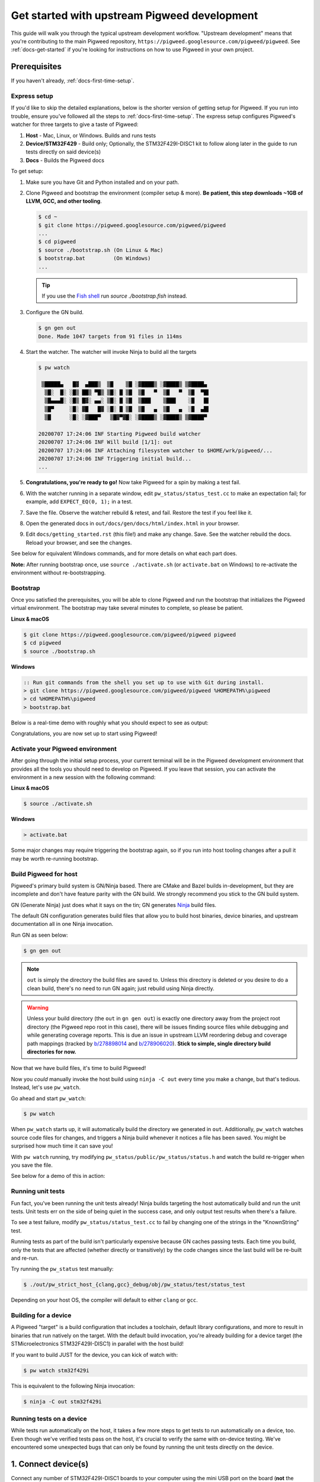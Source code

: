 .. _docs-get-started-upstream:

=============================================
Get started with upstream Pigweed development
=============================================
This guide will walk you through the typical upstream development workflow.
"Upstream development" means that you're contributing to the main Pigweed
repository, ``https://pigweed.googlesource.com/pigweed/pigweed``. See
:ref:`docs-get-started` if you're looking for instructions on how to use
Pigweed in your own project.

.. _prerequisites:

Prerequisites
=============
If you haven't already, :ref:`docs-first-time-setup`.

-------------
Express setup
-------------
If you'd like to skip the detailed explanations, below is the shorter version
of getting setup for Pigweed. If you run into trouble, ensure you've followed
all the steps to :ref:`docs-first-time-setup`. The express setup
configures Pigweed's watcher for three targets to give a taste of Pigweed:

#. **Host** - Mac, Linux, or Windows. Builds and runs tests
#. **Device/STM32F429** - Build only; Optionally, the STM32F429I-DISC1 kit to
   follow along later in the guide to run tests directly on said device(s)
#. **Docs** - Builds the Pigweed docs

To get setup:

#. Make sure you have Git and Python installed and on your path.

#. Clone Pigweed and bootstrap the environment (compiler setup & more). **Be
   patient, this step downloads ~1GB of LLVM, GCC, and other tooling**.

   .. code-block:: bash

      $ cd ~
      $ git clone https://pigweed.googlesource.com/pigweed/pigweed
      ...
      $ cd pigweed
      $ source ./bootstrap.sh (On Linux & Mac)
      $ bootstrap.bat         (On Windows)
      ...

   .. tip::

      If you use the `Fish shell <https://fishshell.com/>`_ run `source
      ./bootstrap.fish` instead.

#. Configure the GN build.

   .. code-block:: bash

      $ gn gen out
      Done. Made 1047 targets from 91 files in 114ms

#. Start the watcher. The watcher will invoke Ninja to build all the targets

   .. code-block:: bash

      $ pw watch

       ▒█████▄   █▓  ▄███▒  ▒█    ▒█ ░▓████▒ ░▓████▒ ▒▓████▄
        ▒█░  █░ ░█▒ ██▒ ▀█▒ ▒█░ █ ▒█  ▒█   ▀  ▒█   ▀  ▒█  ▀█▌
        ▒█▄▄▄█░ ░█▒ █▓░ ▄▄░ ▒█░ █ ▒█  ▒███    ▒███    ░█   █▌
        ▒█▀     ░█░ ▓█   █▓ ░█░ █ ▒█  ▒█   ▄  ▒█   ▄  ░█  ▄█▌
        ▒█      ░█░ ░▓███▀   ▒█▓▀▓█░ ░▓████▒ ░▓████▒ ▒▓████▀

      20200707 17:24:06 INF Starting Pigweed build watcher
      20200707 17:24:06 INF Will build [1/1]: out
      20200707 17:24:06 INF Attaching filesystem watcher to $HOME/wrk/pigweed/...
      20200707 17:24:06 INF Triggering initial build...
      ...

#. **Congratulations, you're ready to go!** Now take Pigweed for a spin by
   making a test fail.

#. With the watcher running in a separate window, edit
   ``pw_status/status_test.cc`` to make an expectation fail; for example, add
   ``EXPECT_EQ(0, 1);`` in a test.

#. Save the file. Observe the watcher rebuild & retest, and fail. Restore the
   test if you feel like it.

#. Open the generated docs in ``out/docs/gen/docs/html/index.html`` in your
   browser.

#. Edit ``docs/getting_started.rst`` (this file!) and make any change. Save.
   See the watcher rebuild the docs. Reload your browser, and see the changes.

See below for equivalent Windows commands, and for more details on what each
part does.

**Note:** After running bootstrap once, use ``source ./activate.sh`` (or
``activate.bat`` on Windows) to re-activate the environment without
re-bootstrapping.

---------
Bootstrap
---------
Once you satisfied the prerequisites, you will be able to clone Pigweed and
run the bootstrap that initializes the Pigweed virtual environment. The
bootstrap may take several minutes to complete, so please be patient.

**Linux & macOS**

.. code-block:: bash

   $ git clone https://pigweed.googlesource.com/pigweed/pigweed pigweed
   $ cd pigweed
   $ source ./bootstrap.sh

**Windows**

.. code-block:: batch

   :: Run git commands from the shell you set up to use with Git during install.
   > git clone https://pigweed.googlesource.com/pigweed/pigweed %HOMEPATH%\pigweed
   > cd %HOMEPATH%\pigweed
   > bootstrap.bat

Below is a real-time demo with roughly what you should expect to see as output:

.. image:: https://storage.googleapis.com/pigweed-media/pw_env_setup_demo.gif
  :width: 800
  :alt: build example using pw watch

Congratulations, you are now set up to start using Pigweed!

.. _activate-pigweed-environment:

---------------------------------
Activate your Pigweed environment
---------------------------------
After going through the initial setup process, your current terminal will be in
the Pigweed development environment that provides all the tools you should need
to develop on Pigweed. If you leave that session, you can activate the
environment in a new session with the following command:

**Linux & macOS**

.. code-block:: bash

   $ source ./activate.sh

**Windows**

.. code-block:: batch

   > activate.bat

Some major changes may require triggering the bootstrap again, so if you run
into host tooling changes after a pull it may be worth re-running bootstrap.

----------------------
Build Pigweed for host
----------------------
Pigweed's primary build system is GN/Ninja based. There are CMake and Bazel
builds in-development, but they are incomplete and don't have feature parity
with the GN build. We strongly recommend you stick to the GN build system.

GN (Generate Ninja) just does what it says on the tin; GN generates
`Ninja <https://ninja-build.org/>`_ build files.

The default GN configuration generates build files that allow you to build host
binaries, device binaries, and upstream documentation all in one Ninja
invocation.

Run GN as seen below:

.. code-block:: bash

   $ gn gen out

.. note::
  ``out`` is simply the directory the build files are saved to. Unless
  this directory is deleted or you desire to do a clean build, there's no need
  to run GN again; just rebuild using Ninja directly.

.. warning::
  Unless your build directory (the ``out`` in ``gn gen out``) is exactly one
  directory away from the project root directory (the Pigweed repo root in this
  case), there will be issues finding source files while debugging and while
  generating coverage reports. This is due an issue in upstream LLVM reordering
  debug and coverage path mappings (tracked by
  `b/278898014 <https://issuetracker.google.com/278898014>`_ and
  `b/278906020 <https://issuetracker.google.com/278906020>`_). **Stick to
  simple, single directory build directories for now.**

Now that we have build files, it's time to build Pigweed!

Now you *could* manually invoke the host build using ``ninja -C out`` every
time you make a change, but that's tedious. Instead, let's use ``pw_watch``.

Go ahead and start ``pw_watch``:

.. code-block:: bash

   $ pw watch

When ``pw_watch`` starts up, it will automatically build the directory we
generated in ``out``. Additionally, ``pw_watch`` watches source code files for
changes, and triggers a Ninja build whenever it notices a file has been saved.
You might be surprised how much time it can save you!

With ``pw watch`` running, try modifying
``pw_status/public/pw_status/status.h`` and watch the build re-trigger when you
save the file.

See below for a demo of this in action:

.. image:: https://storage.googleapis.com/pigweed-media/pw_watch_build_demo.gif
  :width: 800
  :alt: build example using pw watch

------------------
Running unit tests
------------------
Fun fact, you've been running the unit tests already! Ninja builds targeting
the host automatically build and run the unit tests. Unit tests err on the side
of being quiet in the success case, and only output test results when there's a
failure.

To see a test failure, modify ``pw_status/status_test.cc`` to fail by changing
one of the strings in the "KnownString" test.

.. image:: https://storage.googleapis.com/pigweed-media/pw_watch_test_demo.gif
  :width: 800
  :alt: example test failure using pw watch

Running tests as part of the build isn't particularly expensive because GN
caches passing tests. Each time you build, only the tests that are affected
(whether directly or transitively) by the code changes since the last build
will be re-built and re-run.

Try running the ``pw_status`` test manually:

.. code-block:: bash

   $ ./out/pw_strict_host_{clang,gcc}_debug/obj/pw_status/test/status_test

Depending on your host OS, the compiler will default to either ``clang`` or
``gcc``.

---------------------
Building for a device
---------------------
A Pigweed "target" is a build configuration that includes a toolchain, default
library configurations, and more to result in binaries that run natively on the
target. With the default build invocation, you're already building for a device
target (the STMicroelectronics STM32F429I-DISC1) in parallel with the host
build!

If you want to build JUST for the device, you can kick of watch with:

.. code-block:: bash

   $ pw watch stm32f429i

This is equivalent to the following Ninja invocation:

.. code-block:: bash

   $ ninja -C out stm32f429i

-------------------------
Running tests on a device
-------------------------
While tests run automatically on the host, it takes a few more steps to get
tests to run automatically on a device, too. Even though we've verified tests
pass on the host, it's crucial to verify the same with on-device testing. We've
encountered some unexpected bugs that can only be found by running the unit
tests directly on the device.

1. Connect device(s)
====================
Connect any number of STM32F429I-DISC1 boards to your computer using the mini
USB port on the board (**not** the micro USB). Pigweed will automatically
detect the boards and distribute the tests across the devices. More boards =
faster tests! Keep in mind that you may have to make some environment specific
updates to ensure you have permissions to use the USB device. For example, on
Linux you may need to update your udev rules and ensure you're in the plugdev
and dialout groups.

.. image:: https://storage.googleapis.com/pigweed-media/stm32f429i-disc1_connected.jpg
  :width: 800
  :alt: development boards connected via USB

2. Launch test server
=====================
To allow Ninja to run tests on an arbitrary number of devices, Ninja will send
test requests to a server running in the background. Launch the server in
another window using the command below (remember, you'll need to activate the
Pigweed environment first).

.. code-block:: bash

   $ stm32f429i_disc1_test_server

**Note:** If you attach or detach any more boards to your workstation you'll
need to relaunch this server.

3. Configure GN
===============
Tell GN to use the testing server by enabling a build arg specific to the
stm32f429i-disc1 target.

.. code-block:: bash

   $ gn args out
   # Append this line to the file that opens in your editor to tell GN to run
   # on-device unit tests.
   pw_use_test_server = true

Done!
=====
Whenever you make code changes and trigger a build, all the affected unit tests
will be run across the attached boards!

See the demo below for an example of what this all looks like put together:

.. image:: https://storage.googleapis.com/pigweed-media/pw_watch_on_device_demo.gif
  :width: 800
  :alt: pw watch running on-device tests

--------------------------
Building the documentation
--------------------------
In addition to the markdown documentation, Pigweed has a collection of
information-rich RST files that are used to generate HTML documentation. All
the docs are hosted at https://pigweed.dev/, and are built as a part of the
default build invocation. This makes it easier to make changes and see how they
turn out. Once built, you can find the rendered HTML documentation at
``out/docs/gen/docs/html``.

You can explicitly build just the documentation with the command below.

.. code-block:: bash

   $ ninja -C out docs

This concludes the introduction to developing for upstream Pigweed.

---------------------------
Building tests individually
---------------------------
Sometimes it's faster to incrementally build a single test target rather than
waiting for the whole world to build and all tests to run. GN has a built-in
tool, ``gn outputs``, that will translate a GN build step into a Ninja build
step. In order to build and run the right test, it's important to explicitly
specify which target to build the test under (e.g. host, SM32F529I-DISC1).
This can be done by appending the GN path to the target toolchain in parenthesis
after the desired GN build step label as seen in the example below.

.. code-block:: none

   $ gn outputs out "//pw_status:status_test.run(//targets/host/pigweed_internal:pw_strict_host_clang_debug)"
   pw_strict_host_clang_debug/obj/pw_status/status_test.run.pw_pystamp

   $ ninja -C out pw_strict_host_clang_debug/obj/pw_status/status_test.run.pw_pystamp
   ninja: Entering directory `out'
   [4/4] ACTION //pw_status:status_test.run(//targets/host/pigweed_internal:pw_strict_host_clang_debug)

The ``.run`` following the test target name is a sub-target created as part of
the ``pw_test`` GN template. If you remove ``.run``, the test will build but
not attempt to run.

In macOS and Linux, ``xargs`` can be used to turn this into a single command:

.. code-block:: bash

   $ gn outputs out "//pw_status:status_test.run(//targets/host/pigweed_internal:pw_strict_host_clang_debug)" | xargs ninja -C out

----------
Next steps
----------

Quickstarts
===========
Visit :ref:`docs-get-started` to learn how to set up a new Bazel-based
project, how to add Pigweed to an existing Bazel-based project, and more.

Other modules
=============
If you'd like to see more of what Pigweed has to offer, dive into the
:ref:`docs-module-guides`.

The :ref:`docs-kudzu` repo demonstrates how to use Pigweed in your own project.
Note that there are many ways to leverage Pigweed and Kudzu is just one
approach.

Editor setup
============
Check out the :ref:`module-pw_ide` for setting up editor configurations or run
the following for a quick setup:

.. code-block:: bash

   pw ide sync

Hackaday Supercon talk about Pigweed
====================================
We gave a talk at Hackaday's 2021 supercon, `Give Pigweed a Whirl
<https://hackaday.com/2021/01/13/remoticon-video-pigweed-brings-embedded-unit-testing-library-integration-to-commandline/>`_

We've made improvements since we gave the talk; for example, we now have RTOS
primitives.

Get help
========
Dropping into our `chat room <https://discord.gg/M9NSeTA>`_ is the most
immediate way to get help from the Pigweed team.
